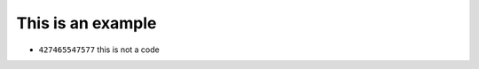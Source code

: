 ======================
This is an example
======================

+ ``427465547577`` this is not a code 

.. image:: baby-yoda-07.png
